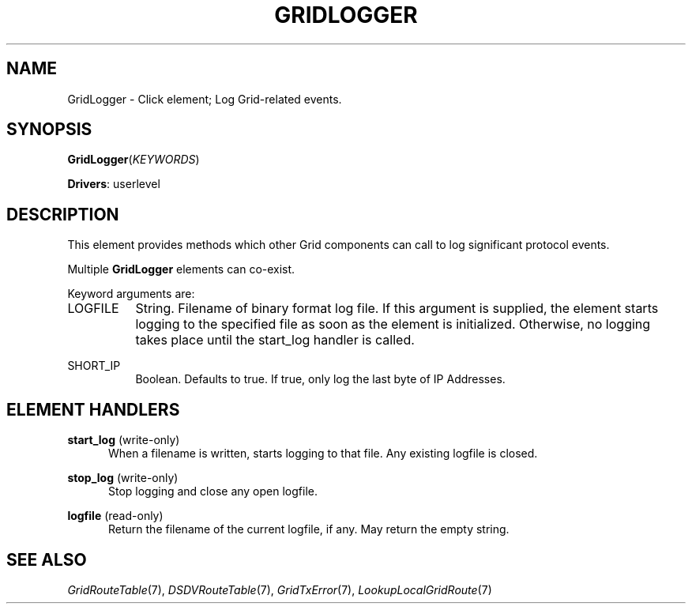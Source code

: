 .\" -*- mode: nroff -*-
.\" Generated by 'click-elem2man' from '../elements/grid/gridlogger.hh:17'
.de M
.IR "\\$1" "(\\$2)\\$3"
..
.de RM
.RI "\\$1" "\\$2" "(\\$3)\\$4"
..
.TH "GRIDLOGGER" 7click "12/Oct/2017" "Click"
.SH "NAME"
GridLogger \- Click element;
Log Grid-related events.
.SH "SYNOPSIS"
\fBGridLogger\fR(\fIKEYWORDS\fR)

\fBDrivers\fR: userlevel
.br
.SH "DESCRIPTION"
This element provides methods which other Grid components can call
to log significant protocol events.
.PP
Multiple \fBGridLogger\fR elements can co-exist.
.PP
Keyword arguments are:
.PP


.IP "LOGFILE" 8
String.  Filename of binary format log file.  If this argument is
supplied, the element starts logging to the specified file as soon
as the element is initialized.  Otherwise, no logging takes place
until the start_log handler is called.
.IP "" 8
.IP "SHORT_IP" 8
Boolean.  Defaults to true.  If true, only log the last byte of IP
Addresses.
.IP "" 8
.PP

.SH "ELEMENT HANDLERS"



.IP "\fBstart_log\fR (write-only)" 5
When a filename is written, starts logging to that file.  Any existing logfile is closed.
.IP "" 5
.IP "\fBstop_log\fR (write-only)" 5
Stop logging and close any open logfile.
.IP "" 5
.IP "\fBlogfile\fR (read-only)" 5
Return the filename of the current logfile, if any.  May return the empty string.
.IP "" 5
.PP

.SH "SEE ALSO"
.M GridRouteTable 7 ,
.M DSDVRouteTable 7 ,
.M GridTxError 7 ,
.M LookupLocalGridRoute 7

